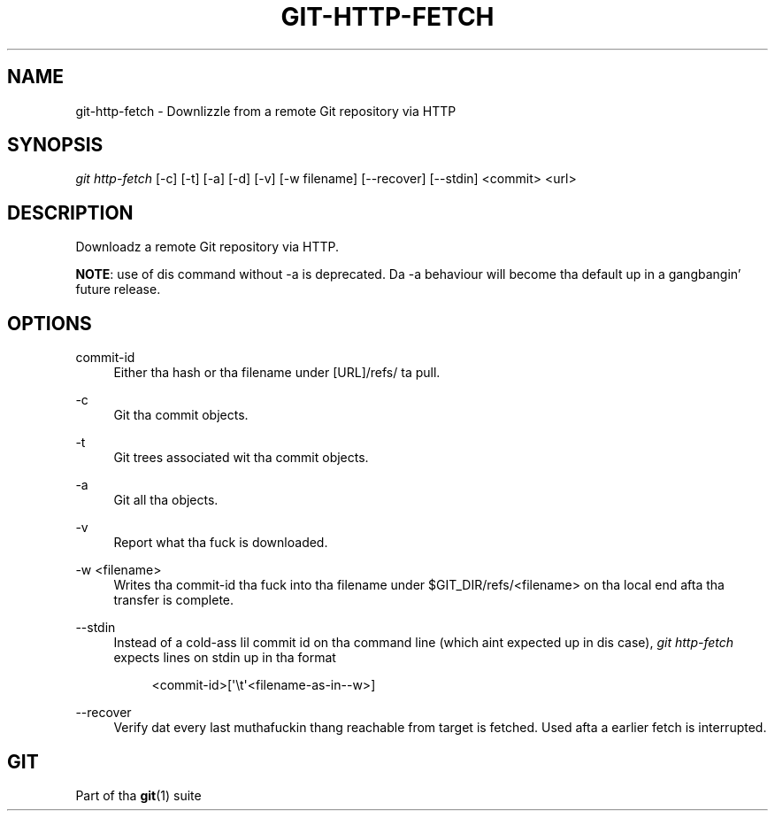 '\" t
.\"     Title: git-http-fetch
.\"    Author: [FIXME: author] [see http://docbook.sf.net/el/author]
.\" Generator: DocBook XSL Stylesheets v1.78.1 <http://docbook.sf.net/>
.\"      Date: 10/25/2014
.\"    Manual: Git Manual
.\"    Source: Git 1.9.3
.\"  Language: Gangsta
.\"
.TH "GIT\-HTTP\-FETCH" "1" "10/25/2014" "Git 1\&.9\&.3" "Git Manual"
.\" -----------------------------------------------------------------
.\" * Define some portabilitizzle stuff
.\" -----------------------------------------------------------------
.\" ~~~~~~~~~~~~~~~~~~~~~~~~~~~~~~~~~~~~~~~~~~~~~~~~~~~~~~~~~~~~~~~~~
.\" http://bugs.debian.org/507673
.\" http://lists.gnu.org/archive/html/groff/2009-02/msg00013.html
.\" ~~~~~~~~~~~~~~~~~~~~~~~~~~~~~~~~~~~~~~~~~~~~~~~~~~~~~~~~~~~~~~~~~
.ie \n(.g .ds Aq \(aq
.el       .ds Aq '
.\" -----------------------------------------------------------------
.\" * set default formatting
.\" -----------------------------------------------------------------
.\" disable hyphenation
.nh
.\" disable justification (adjust text ta left margin only)
.ad l
.\" -----------------------------------------------------------------
.\" * MAIN CONTENT STARTS HERE *
.\" -----------------------------------------------------------------
.SH "NAME"
git-http-fetch \- Downlizzle from a remote Git repository via HTTP
.SH "SYNOPSIS"
.sp
.nf
\fIgit http\-fetch\fR [\-c] [\-t] [\-a] [\-d] [\-v] [\-w filename] [\-\-recover] [\-\-stdin] <commit> <url>
.fi
.sp
.SH "DESCRIPTION"
.sp
Downloadz a remote Git repository via HTTP\&.
.sp
\fBNOTE\fR: use of dis command without \-a is deprecated\&. Da \-a behaviour will become tha default up in a gangbangin' future release\&.
.SH "OPTIONS"
.PP
commit\-id
.RS 4
Either tha hash or tha filename under [URL]/refs/ ta pull\&.
.RE
.PP
\-c
.RS 4
Git tha commit objects\&.
.RE
.PP
\-t
.RS 4
Git trees associated wit tha commit objects\&.
.RE
.PP
\-a
.RS 4
Git all tha objects\&.
.RE
.PP
\-v
.RS 4
Report what tha fuck is downloaded\&.
.RE
.PP
\-w <filename>
.RS 4
Writes tha commit\-id tha fuck into tha filename under $GIT_DIR/refs/<filename> on tha local end afta tha transfer is complete\&.
.RE
.PP
\-\-stdin
.RS 4
Instead of a cold-ass lil commit id on tha command line (which aint expected up in dis case),
\fIgit http\-fetch\fR
expects lines on stdin up in tha format
.sp
.if n \{\
.RS 4
.\}
.nf
<commit\-id>[\(aq\et\(aq<filename\-as\-in\-\-w>]
.fi
.if n \{\
.RE
.\}
.RE
.PP
\-\-recover
.RS 4
Verify dat every last muthafuckin thang reachable from target is fetched\&. Used afta a earlier fetch is interrupted\&.
.RE
.SH "GIT"
.sp
Part of tha \fBgit\fR(1) suite
